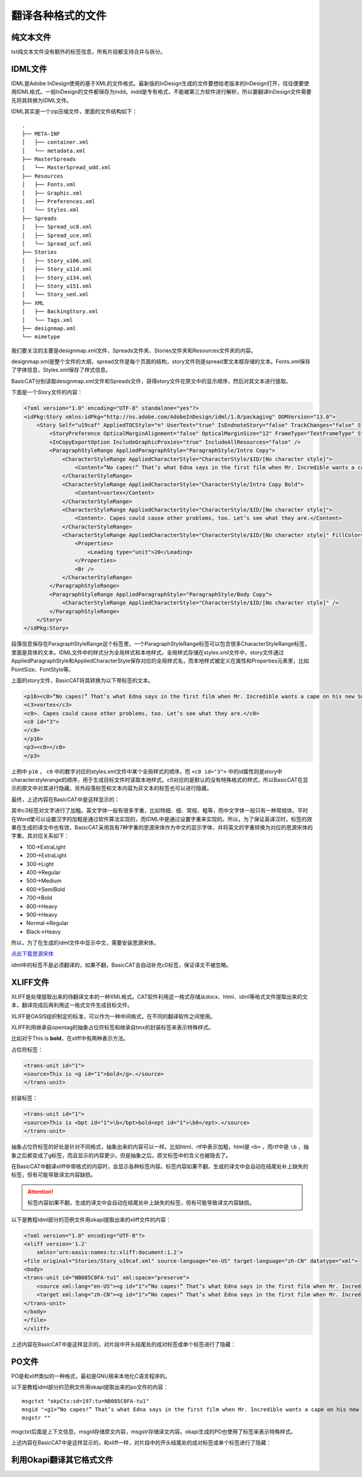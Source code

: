 翻译各种格式的文件
====================

纯文本文件
------------------

txt纯文本文件没有额外的标签信息，所有片段都支持合并与拆分。

IDML文件
------------------

IDML是Adobe InDesign使用的基于XML的文件格式。最新版的InDesign生成的文件要想给老版本的InDesign打开，往往便要使用IDML格式。一般InDesign的文件都保存为indd。indd是专有格式，不能被第三方软件进行解析，所以要翻译InDesign文件需要先将其转换为IDML文件。

IDML其实是一个zip压缩文件，里面的文件结构如下：

::

    .
    ├── META-INF
    │   ├── container.xml
    │   └── metadata.xml
    ├── MasterSpreads
    │   └── MasterSpread_udd.xml
    ├── Resources
    │   ├── Fonts.xml
    │   ├── Graphic.xml
    │   ├── Preferences.xml
    │   └── Styles.xml
    ├── Spreads
    │   ├── Spread_uc8.xml
    │   ├── Spread_uce.xml
    │   └── Spread_ucf.xml
    ├── Stories
    │   ├── Story_u106.xml
    │   ├── Story_u11d.xml
    │   ├── Story_u134.xml
    │   ├── Story_u151.xml
    │   └── Story_ued.xml
    ├── XML
    │   ├── BackingStory.xml
    │   └── Tags.xml
    ├── designmap.xml
    └── mimetype

我们要关注的主要是designmap.xml文件、Spreads文件夹、Stories文件夹和Resources文件夹的内容。

designmap.xml是整个文件的大纲，spread文件是每个页面的结构，story文件则是spread里文本框存储的文本。Fonts.xml保存了字体信息，Styles.xml保存了样式信息。

BasicCAT分别读取designmap.xml文件和Spreads文件，获得story文件在原文中的显示顺序，然后对其文本进行提取。

下面是一个Story文件的内容：

.. code-block:: xml

    <?xml version="1.0" encoding="UTF-8" standalone="yes"?>
    <idPkg:Story xmlns:idPkg="http://ns.adobe.com/AdobeInDesign/idml/1.0/packaging" DOMVersion="13.0">
        <Story Self="u19caf" AppliedTOCStyle="n" UserText="true" IsEndnoteStory="false" TrackChanges="false" StoryTitle="$ID/" AppliedNamedGrid="n">
            <StoryPreference OpticalMarginAlignment="false" OpticalMarginSize="12" FrameType="TextFrameType" StoryOrientation="Horizontal" StoryDirection="LeftToRightDirection" />
            <InCopyExportOption IncludeGraphicProxies="true" IncludeAllResources="false" />
            <ParagraphStyleRange AppliedParagraphStyle="ParagraphStyle/Intro Copy">
                <CharacterStyleRange AppliedCharacterStyle="CharacterStyle/$ID/[No character style]">
                    <Content>“No capes!” That’s what Edna says in the first film when Mr. Incredible wants a cape on his new Supersuit. She knows that capes can be dangerous for Supers. A cape caused one Super to get pulled into a jet turbine, and another was sucked into a spinning </Content>
                </CharacterStyleRange>
                <CharacterStyleRange AppliedCharacterStyle="CharacterStyle/Intro Copy Bold">
                    <Content>vortex</Content>
                </CharacterStyleRange>
                <CharacterStyleRange AppliedCharacterStyle="CharacterStyle/$ID/[No character style]">
                    <Content>. Capes could cause other problems, too. Let’s see what they are.</Content>
                </CharacterStyleRange>
                <CharacterStyleRange AppliedCharacterStyle="CharacterStyle/$ID/[No character style]" FillColor="Color/Black" FontStyle="300" PointSize="12">
                    <Properties>
                        <Leading type="unit">20</Leading>
                    </Properties>
                    <Br />
                </CharacterStyleRange>
            </ParagraphStyleRange>
            <ParagraphStyleRange AppliedParagraphStyle="ParagraphStyle/Body Copy">
                <CharacterStyleRange AppliedCharacterStyle="CharacterStyle/$ID/[No character style]" />
            </ParagraphStyleRange>
        </Story>
    </idPkg:Story>

段落信息保存在ParagraphStyleRange这个标签里，一个ParagraphStyleRange标签可以包含很多CharacterStyleRange标签，里面是具体的文本。IDML文件中的样式分为全局样式和本地样式，全局样式存储在styles.xml文件中，story文件通过AppliedParagraphStyle和AppliedCharacterStyle保存对应的全局样式名，而本地样式被定义在属性和Properties元素里，比如PointSize、FontStyle等。

上面的story文件，BasicCAT将其转换为以下带标签的文本。

.. code-block:: xml

    <p16><c0>“No capes!” That’s what Edna says in the first film when Mr. Incredible wants a cape on his new Supersuit. She knows that capes can be dangerous for Supers. A cape caused one Super to get pulled into a jet turbine, and another was sucked into a spinning </c0>
    <c3>vortex</c3>
    <c0>. Capes could cause other problems, too. Let’s see what they are.</c0>
    <c0 id="3">
    </c0>
    </p16>
    <p3><c0></c0>
    </p3>

上例中 ``p16`` ， ``c0`` 中的数字对应的styles.xml文件中某个全局样式的顺序。而 ``<c0 id="3">`` 中的id属性则是story中characterstylerange的顺序，用于生成目标文件时读取本地样式。c0对应的是默认的没有特殊格式的样式，所以BasicCAT在显示的原文中对其进行隐藏。另外段落标签和文本内容为非文本的标签也可以进行隐藏。

最终，上述内容在BasicCAT中是这样显示的：

.. image:: /images/idml_segments.png

其中c3标签对文字进行了加粗。英文字体一般有很多字重，比如特细、细、常规、粗等，而中文字体一般只有一种常规体。平时在Word里可以设置汉字的加粗是通过软件算法实现的，而IDML中是通过设置字重来实现的。所以，为了保证英译汉时，标签的效果在生成的译文中也有效，BasicCAT采用具有7种字重的思源宋体作为中文的显示字体，并将英文的字重转换为对应的思源宋体的字重。其对应关系如下：

* 100->ExtraLight
* 200->ExtraLight
* 300->Light
* 400->Regular
* 500->Medium
* 600->SemiBold
* 700->Bold
* 800->Heavy
* 900->Heavy
* Normal->Regular
* Black->Heavy

所以，为了在生成的idml文件中显示中文，需要安装思源宋体。

`点此下载思源宋体 <https://github.com/adobe-fonts/source-han-serif/releases/download/1.001R/SourceHanSerif.ttc>`_ 

idml中的标签不是必须翻译的，如果不翻，BasicCAT会自动补充c0标签，保证译文不被忽略。

XLIFF文件
------------------

XLIFF是处理提取出来的待翻译文本的一种XML格式。CAT软件利用这一格式存储从docx、html、idml等格式文件提取出来的文本，翻译完成后再利用这一格式文件生成目标文件。

XLIFF是OASIS组织制定的标准，可以作为一种中间格式，在不同的翻译软件之间使用。

XLIFF利用继承自opentag的抽象占位符标签和继承自tmx的封装标签来表示特殊样式。

比如对于This is **bold**，在xliff中有两种表示方法。

占位符标签：

.. code-block:: xml

    <trans-unit id="1">
    <source>This is <g id="1">bold</g>.</source>
    </trans-unit>

封装标签：

.. code-block:: xml

    <trans-unit id="1">
    <source>This is <bpt id="1">\b</bpt>bold<ept id="1">\b0</ept>.</source>
    </trans-unit>

抽象占位符标签的好处是针对不同格式，抽象出来的内容可以一样。比如html、rtf中表示加粗，html是 ``<b>`` ，而rtf中是 ``\b`` ，抽象之后都变成了g标签，而且显示的内容更少。但是抽象之后，原文标签中的含义也被隐去了。

在BasicCAT中翻译xliff中带格式的内容时，会显示各种标签内容。标签内容如果不翻，生成的译文中会自动在结尾处补上缺失的标签，但有可能导致译文内容缺损。

.. Attention::
    标签内容如果不翻，生成的译文中会自动在结尾处补上缺失的标签，但有可能导致译文内容缺损。

以下是教程idml部分的范例文件用okapi提取出来的xliff文件的内容：

.. code-block:: xml

    <?xml version="1.0" encoding="UTF-8"?>
    <xliff version='1.2'
        xmlns='urn:oasis:names:tc:xliff:document:1.2'>
    <file original="Stories/Story_u19caf.xml" source-language="en-US" target-language="zh-CN" datatype="xml">
    <body>
    <trans-unit id="NB085C0FA-tu1" xml:space="preserve">
        <source xml:lang="en-US"><g id="1">“No capes!” That’s what Edna says in the first film when Mr. Incredible wants a cape on his new Supersuit. She knows that capes can be dangerous for Supers. A cape caused one Super to get pulled into a jet turbine, and another was sucked into a spinning </g><g id="2">vortex</g><g id="3">. Capes could cause other problems, too. Let’s see what they are.</g></source>
        <target xml:lang="zh-CN"><g id="1">“No capes!” That’s what Edna says in the first film when Mr. Incredible wants a cape on his new Supersuit. She knows that capes can be dangerous for Supers. A cape caused one Super to get pulled into a jet turbine, and another was sucked into a spinning </g><g id="2">vortex</g><g id="3">. Capes could cause other problems, too. Let’s see what they are.</g></target>
    </trans-unit>
    </body>
    </file>
    </xliff>

上述内容在BasicCAT中是这样显示的，对片段中开头结尾处的成对标签或单个标签进行了隐藏：

.. image:: /images/xliff_segments.png

PO文件
------------------

PO是和xliff类似的一种格式，最初是GNU用来本地化C语言程序的。

以下是教程idml部分的范例文件用okapi提取出来的po文件的内容：

::

    msgctxt "okpCtx:sd=197:tu=NB085C0FA-tu1"
    msgid "<g1>“No capes!” That’s what Edna says in the first film when Mr. Incredible wants a cape on his new Supersuit. She knows that capes can be dangerous for Supers. A cape caused one Super to get pulled into a jet turbine, and another was sucked into a spinning </g1><g2>vortex</g2><g3>. Capes could cause other problems, too. Let’s see what they are.</g3>"
    msgstr ""

msgctxt后面是上下文信息，msgid存储原文内容，msgstr存储译文内容。okapi生成的PO也使用了标签来表示特殊样式。

上述内容在BasicCAT中是这样显示的，和xliff一样，对片段中的开头结尾处的成对标签或单个标签进行了隐藏：

.. image:: /images/po_segments.png

利用Okapi翻译其它格式文件
-----------------------------